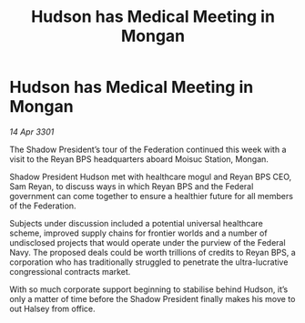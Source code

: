 :PROPERTIES:
:ID:       39f3cf8a-662e-445e-b5ab-01b3fa23b13b
:END:
#+title: Hudson has Medical Meeting in Mongan
#+filetags: :Federation:3301:galnet:

* Hudson has Medical Meeting in Mongan

/14 Apr 3301/

The Shadow President’s tour of the Federation continued this week with a visit to the Reyan BPS headquarters aboard Moisuc Station, Mongan.  

Shadow President Hudson met with healthcare mogul and Reyan BPS CEO, Sam Reyan, to discuss ways in which Reyan BPS and the Federal government can come together to ensure a healthier future for all members of the Federation. 

Subjects under discussion included a potential universal healthcare scheme, improved supply chains for frontier worlds and a number of undisclosed projects that would operate under the purview of the Federal Navy. The proposed deals could be worth trillions of credits to Reyan BPS, a corporation who has traditionally struggled to penetrate the ultra-lucrative congressional contracts market.  

With so much corporate support beginning to stabilise behind Hudson, it’s only a matter of time before the Shadow President finally makes his move to out Halsey from office.
